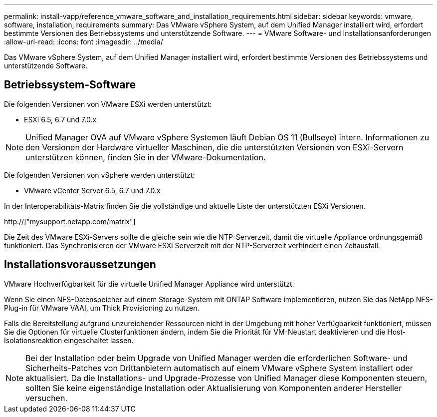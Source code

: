 ---
permalink: install-vapp/reference_vmware_software_and_installation_requirements.html 
sidebar: sidebar 
keywords: vmware, software, installation, requirements 
summary: Das VMware vSphere System, auf dem Unified Manager installiert wird, erfordert bestimmte Versionen des Betriebssystems und unterstützende Software. 
---
= VMware Software- und Installationsanforderungen
:allow-uri-read: 
:icons: font
:imagesdir: ../media/


[role="lead"]
Das VMware vSphere System, auf dem Unified Manager installiert wird, erfordert bestimmte Versionen des Betriebssystems und unterstützende Software.



== Betriebssystem-Software

Die folgenden Versionen von VMware ESXi werden unterstützt:

* ESXi 6.5, 6.7 und 7.0.x


[NOTE]
====
Unified Manager OVA auf VMware vSphere Systemen läuft Debian OS 11 (Bullseye) intern. Informationen zu den Versionen der Hardware virtueller Maschinen, die die unterstützten Versionen von ESXi-Servern unterstützen können, finden Sie in der VMware-Dokumentation.

====
Die folgenden Versionen von vSphere werden unterstützt:

* VMware vCenter Server 6.5, 6.7 und 7.0.x


In der Interoperabilitäts-Matrix finden Sie die vollständige und aktuelle Liste der unterstützten ESXi Versionen.

http://["mysupport.netapp.com/matrix"]

Die Zeit des VMware ESXi-Servers sollte die gleiche sein wie die NTP-Serverzeit, damit die virtuelle Appliance ordnungsgemäß funktioniert. Das Synchronisieren der VMware ESXi Serverzeit mit der NTP-Serverzeit verhindert einen Zeitausfall.



== Installationsvoraussetzungen

VMware Hochverfügbarkeit für die virtuelle Unified Manager Appliance wird unterstützt.

Wenn Sie einen NFS-Datenspeicher auf einem Storage-System mit ONTAP Software implementieren, nutzen Sie das NetApp NFS-Plug-in für VMware VAAI, um Thick Provisioning zu nutzen.

Falls die Bereitstellung aufgrund unzureichender Ressourcen nicht in der Umgebung mit hoher Verfügbarkeit funktioniert, müssen Sie die Optionen für virtuelle Clusterfunktionen ändern, indem Sie die Priorität für VM-Neustart deaktivieren und die Host-Isolationsreaktion eingeschaltet lassen.


NOTE: Bei der Installation oder beim Upgrade von Unified Manager werden die erforderlichen Software- und Sicherheits-Patches von Drittanbietern automatisch auf einem VMware vSphere System installiert oder aktualisiert. Da die Installations- und Upgrade-Prozesse von Unified Manager diese Komponenten steuern, sollten Sie keine eigenständige Installation oder Aktualisierung von Komponenten anderer Hersteller versuchen.
